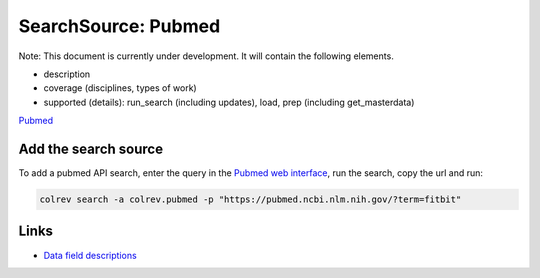 
SearchSource: Pubmed
====================

Note: This document is currently under development. It will contain the following elements.


* description
* coverage (disciplines, types of work)
* supported (details): run_search (including updates), load,  prep (including get_masterdata)

`Pubmed <https://pubmed.ncbi.nlm.nih.gov/>`_

Add the search source
---------------------

To add a pubmed API search, enter the query in the `Pubmed web interface <https://pubmed.ncbi.nlm.nih.gov/>`_\ , run the search, copy the url and run:

.. code-block::

   colrev search -a colrev.pubmed -p "https://pubmed.ncbi.nlm.nih.gov/?term=fitbit"

Links
-----


* `Data field descriptions <https://www.nlm.nih.gov/bsd/mms/medlineelements.html>`_
